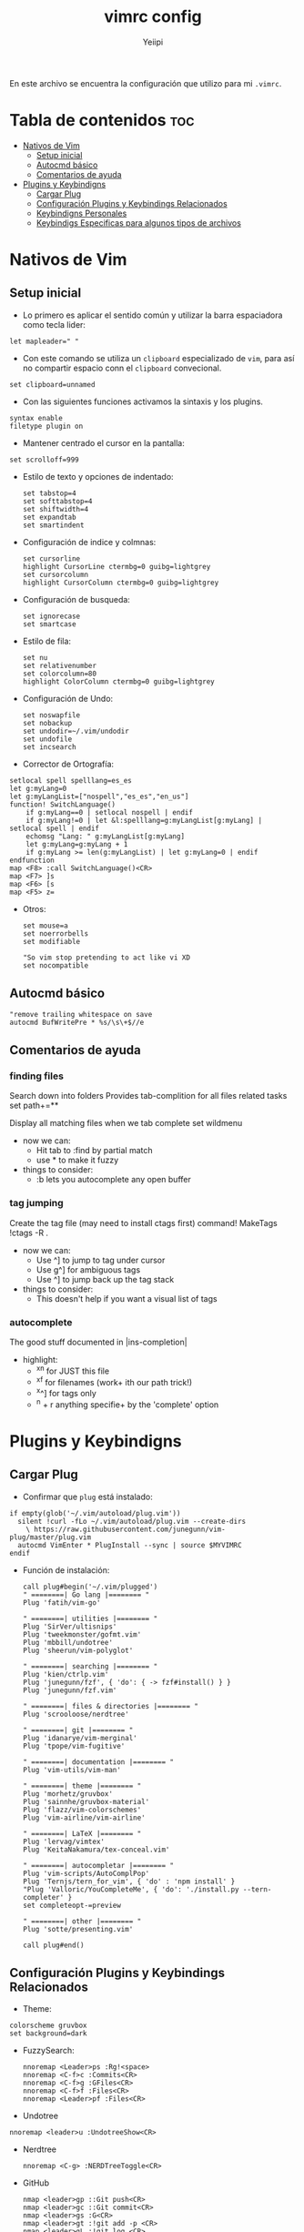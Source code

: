 #+TITLE: vimrc config
#+PROPERTY: header-args :tangle .vimrc
#+AUTHOR: Yeiipi

En este archivo se encuentra la configuración que utilizo para mi ~.vimrc~.

* Tabla de contenidos :toc:
- [[#nativos-de-vim][Nativos de Vim]]
  - [[#setup-inicial][Setup inicial]]
  - [[#autocmd-básico][Autocmd básico]]
  - [[#comentarios-de-ayuda][Comentarios de ayuda]]
- [[#plugins-y-keybindigns][Plugins y Keybindigns]]
  - [[#cargar-plug][Cargar Plug]]
  - [[#configuración-plugins-y-keybindings-relacionados][Configuración Plugins y Keybindings Relacionados]]
  - [[#keybindigns-personales][Keybindigns Personales]]
  - [[#keybindigs-especificas-para-algunos-tipos-de-archivos][Keybindigs Especificas para algunos tipos de archivos]]

* Nativos de Vim
** Setup inicial

- Lo primero es aplicar el sentido común y utilizar la barra espaciadora como tecla lider:

#+begin_src vim
let mapleader=" "
#+end_src

- Con este comando se utiliza un ~clipboard~ especializado de ~vim~, para así no compartir espacio conn el ~clipboard~ convecional.

#+begin_src vim
set clipboard=unnamed
#+end_src

- Con las siguientes funciones activamos la sintaxis y los plugins.

#+begin_src vim
syntax enable
filetype plugin on
#+end_src

- Mantener centrado el cursor en la pantalla:

#+begin_src vim
set scrolloff=999
#+end_src

- Estilo de texto y opciones de indentado:

  #+begin_src vim
set tabstop=4
set softtabstop=4
set shiftwidth=4
set expandtab
set smartindent
  #+end_src

- Configuración de indice y colmnas:

  #+begin_src vim
set cursorline
highlight CursorLine ctermbg=0 guibg=lightgrey
set cursorcolumn
highlight CursorColumn ctermbg=0 guibg=lightgrey
  #+end_src

- Configuración de busqueda:

  #+begin_src vim
set ignorecase
set smartcase
  #+end_src

- Estilo de fila:

  #+begin_src vim
set nu
set relativenumber
set colorcolumn=80
highlight ColorColumn ctermbg=0 guibg=lightgrey
  #+end_src

- Configuración de Undo:

  #+begin_src vim
set noswapfile
set nobackup
set undodir=~/.vim/undodir
set undofile
set incsearch
  #+end_src

- Corrector de Ortografía:

#+begin_src vim
setlocal spell spelllang=es_es
let g:myLang=0
let g:myLangList=["nospell","es_es","en_us"]
function! SwitchLanguage()
    if g:myLang==0 | setlocal nospell | endif
    if g:myLang!=0 | let &l:spelllang=g:myLangList[g:myLang] | setlocal spell | endif
    echomsg "Lang: " g:myLangList[g:myLang]
    let g:myLang=g:myLang + 1
    if g:myLang >= len(g:myLangList) | let g:myLang=0 | endif
endfunction
map <F8> :call SwitchLanguage()<CR>
map <F7> ]s
map <F6> [s
map <F5> z=
#+end_src

- Otros:

  #+begin_src vim
set mouse=a
set noerrorbells
set modifiable

"So vim stop pretending to act like vi XD
set nocompatible
  #+end_src

** Autocmd básico

#+begin_src vim
"remove trailing whitespace on save
autocmd BufWritePre * %s/\s\+$//e
#+end_src

** Comentarios de ayuda

*** finding files

Search down into folders
Provides tab-complition for all files related tasks
set path+=**

Display all matching files when we tab complete
set wildmenu

+ now we can:
  - Hit tab to :find by partial match
  - use * to make it fuzzy

+ things to consider:
  - :b lets you autocomplete any open buffer

*** tag jumping

Create the tag file (may need to install ctags first)
command! MakeTags !ctags -R .

+ now we can:
  - Use ^] to jump to tag under cursor
  - Use g^] for ambiguous tags
  - Use ^] to jump back up the tag stack

+ things to consider:
  - This doesn't help if you want a visual list of tags

*** autocomplete

The good stuff documented in |ins-completion|

+ highlight:
  - ^x^n for JUST this file
  - ^x^f for filenames (work+ ith our path trick!)
  - ^x^] for tags only
  - ^n + r anything specifie+ by the 'complete' option


* Plugins y Keybindigns
** Cargar Plug

- Confirmar que ~plug~ está instalado:

#+begin_src vim
if empty(glob('~/.vim/autoload/plug.vim'))
  silent !curl -fLo ~/.vim/autoload/plug.vim --create-dirs
    \ https://raw.githubusercontent.com/junegunn/vim-plug/master/plug.vim
  autocmd VimEnter * PlugInstall --sync | source $MYVIMRC
endif
#+end_src

- Función de instalación:

  #+begin_src vim
call plug#begin('~/.vim/plugged')
" ========| Go lang |======== "
Plug 'fatih/vim-go'

" ========| utilities |======== "
Plug 'SirVer/ultisnips'
Plug 'tweekmonster/gofmt.vim'
Plug 'mbbill/undotree'
Plug 'sheerun/vim-polyglot'

" ========| searching |======== "
Plug 'kien/ctrlp.vim'
Plug 'junegunn/fzf', { 'do': { -> fzf#install() } }
Plug 'junegunn/fzf.vim'

" ========| files & directories |======== "
Plug 'scrooloose/nerdtree'

" ========| git |======== "
Plug 'idanarye/vim-merginal'
Plug 'tpope/vim-fugitive'

" ========| documentation |======== "
Plug 'vim-utils/vim-man'

" ========| theme |======== "
Plug 'morhetz/gruvbox'
Plug 'sainnhe/gruvbox-material'
Plug 'flazz/vim-colorschemes'
Plug 'vim-airline/vim-airline'

" ========| LaTeX |======== "
Plug 'lervag/vimtex'
Plug 'KeitaNakamura/tex-conceal.vim'

" ========| autocompletar |======== "
Plug 'vim-scripts/AutoComplPop'
Plug 'Ternjs/tern_for_vim', { 'do' : 'npm install' }
"Plug 'Valloric/YouCompleteMe', { 'do': './install.py --tern-completer' }
set completeopt-=preview

" ========| other |======== "
Plug 'sotte/presenting.vim'

call plug#end()
  #+end_src

** Configuración Plugins y Keybindings Relacionados

- Theme:

#+begin_src vim vim
colorscheme gruvbox
set background=dark
#+end_src

- FuzzySearch:

  #+begin_src vim
nnoremap <Leader>ps :Rg!<space>
nnoremap <C-f>c :Commits<CR>
nnoremap <C-f>g :GFiles<CR>
nnoremap <C-f>f :Files<CR>
nnoremap <Leader>pf :Files<CR>
#+end_src

- Undotree

#+begin_src vim
nnoremap <leader>u :UndotreeShow<CR>
#+end_src

- Nerdtree

  #+begin_src vim
nnoremap <C-g> :NERDTreeToggle<CR>
  #+end_src

- GitHub

  #+begin_src vim
nmap <leader>gp ::Git push<CR>
nmap <leader>gc ::Git commit<CR>
nmap <leader>gs :G<CR>
nmap <leader>gt :!git add -p <CR>
nmap <leader>gL :!git log <CR>
  #+end_src

- Auto Completar

  #+begin_src vim
" make YCM compatible with UltiSnips (using supertab)
let g:ycm_key_list_select_completion = ['<C-n>', '<Down>']
let g:ycm_key_list_previous_completion = ['<C-p>', '<Up>']
let g:SuperTabDefaultCompletionType = '<C-n>'

let g:UltiSnipsExpandTrigger = "<tab>"
let g:UltiSnipsJumpForwardTrigger = "<tab>"
let g:UltiSnipsJumpBackwardTrigger = "<s-tab>"

Plug 'SirVer/ultisnips'
    let g:UltiSnipsExpandTrigger = '<tab>'
    let g:UltiSnipsJumpForwardTrigger = '<tab>'
    let g:UltiSnipsJumpBackwardTrigger = '<s-tab>'
  #+end_src

- \(\LaTeX\)

  #+begin_src vim
let g:ycm_filetype_blacklist = {
    \ 'tex' : 1
    \}

Plug 'lervag/vimtex'
    let g:tex_flavor='pdftex'
    let g:vimtex_view_general_viewer = 'okular'
    let g:vimtex_view_general_options= '--unique file:@pdf/#src:@line@tex'
    let g:vimtex_view_general_options_latexmk= '--unique'
    let g:vimtex_quickfix_open_on_warning = 0
    let g:vimtex_quickfix_mode = 2


Plug 'KeitaNakamura/tex-conceal.vim'
    set conceallevel=1
    let g:tex_conceal='abdmg'
    hi Conceal ctermbg=none

" create figures "
autocmd FileType tex map <leader>ff :silent execute '.!inkscape-figures create "'.getline('.').'" "'.b:vimtex.root.'/figures/"'<CR><CR>:w<CR>
" edit figures
autocmd FileType tex map <leader>f : silent exec '!inkscape-figures edit "'.b:vimtex.root.'/figures/" > /dev/null 2>&1 &'<CR><CR>:redraw!<CR>
  #+end_src

** Keybindigns Personales

- Básicos:

#+begin_src vim
"Save a file
nnoremap <leader>. : <CR>:w <CR>

"surfing between buffers
nnoremap <leader>0 : <CR>:bd<CR>
nnoremap <leader>1 : <CR>:b1<CR>
nnoremap <leader>2 : <CR>:b2<CR>
nnoremap <leader>3 : <CR>:b3<CR>
nnoremap <leader>4 : <CR>:b4<CR>
nnoremap <leader>5 : <CR>:b5<CR>
nnoremap <leader>6 : <CR>:b6<CR>
nnoremap <leader>7 : <CR>:b7<CR>
nnoremap <leader>8 : <CR>:b8<CR>
nnoremap <leader>9 : <CR>:b9<CR>

"reload actual file
nnoremap <leader>s : <CR>:source %<CR>

"surfing between screens
nnoremap <leader>h :wincmd h<CR>
nnoremap <leader>j :wincmd j<CR>
nnoremap <leader>k :wincmd k<CR>
nnoremap <leader>l :wincmd l<CR>

"rezise screen
nnoremap <Leader>+ :vertical resize +5<CR>
nnoremap <Leader>- :vertical resize -5<CR>
#+end_src

- JSON:

  #+begin_src vim
" json one liner
nnoremap <C-j> v%k<CR>:%j<CR>$w
  #+end_src

- Moverse dentro de las plantillas <++>:

  #+begin_src vim
nmap <leader>, /<++><CR>vf>c
  #+end_src

- Clipboard

  #+begin_src
vnoremap <C-v> <ESC>"+pa
vnoremap <C-c> "+y
vnoremap <C-d> "+d
  #+end_src

** Keybindigs Especificas para algunos tipos de archivos

- Python

  #+begin_src vim
autocmd FileType python map <leader><leader> :!clear & python3 % <CR>
autocmd FileType python map <leader>b :!clear & black % <CR>
  #+end_src

- \(\LaTeX\)

  #+begin_src vim
autocmd FileType tex map <leader><leader> \ll
" autocmd FileType tex map <leader><leader>  :!pdflatex % & clear<CR>
autocmd FileType tex map <leader>s :!deepin-screenshot &clear<CR>
"autocmd FileType tex map <leader><leader><leader> :!clear & python3 /home/jpi/Desktop/inkscape-shortcut-manager/main.py &<CR>
  #+end_src

- R

  #+begin_src vim
autocmd FileType r map <leader><leader> :!clear & Rscript % <CR>
  #+end_src

- C++

  #+begin_src vim
autocmd FileType cpp map <leader><leader> :!clear & g++ -std=c++14 -Wall -Wextra -Werror % <CR>
autocmd FileType cpp map <leader><leader><leader> :!clear & ./a.out <CR>
  #+end_src

- JavaScript

  #+begin_src vim
autocmd FileType javascript map <leader><leader> :!clear & node % <CR>
  #+end_src

- Golang

  #+begin_src vim
autocmd FileType go map <leader><leader> :!clear & go run % <CR>
autocmd FileType go map <leader><leader><leader> :!clear & go run * <CR>
  #+end_src

